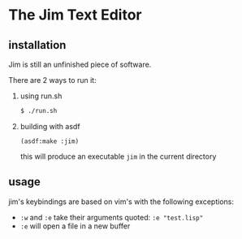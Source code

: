 * The Jim Text Editor

** installation

   Jim is still an unfinished piece of software.

   There are 2 ways to run it:

   1. using run.sh

      #+BEGIN_SRC bash
      $ ./run.sh
      #+END_SRC

   2. building with asdf

      #+BEGIN_SRC common-lisp
      (asdf:make :jim)
      #+END_SRC

      this will produce an executable ~jim~ in the current directory

** usage

   jim's keybindings are based on vim's with the following exceptions:
   - ~:w~ and ~:e~ take their arguments quoted: ~:e "test.lisp"~
   - ~:e~ will open a file in a new buffer
   
   
